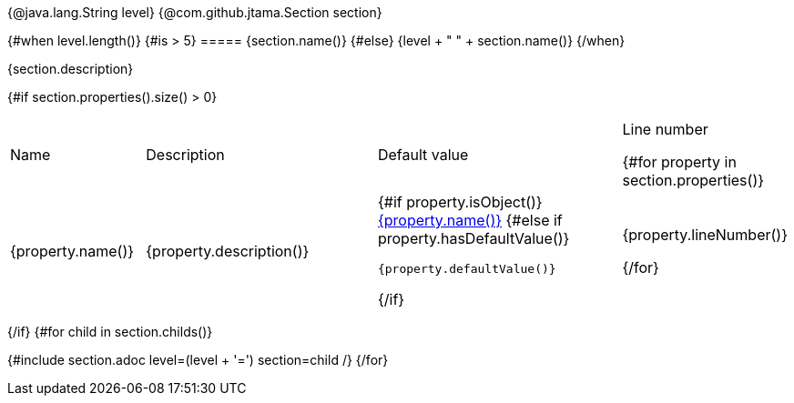 {@java.lang.String level}
{@com.github.jtama.Section section}
[#{section.formattedID()}]
{#when level.length()}
    {#is > 5}
===== {section.name()}
    {#else}
{level + " " + section.name()}
{/when}

{section.description}

{#if section.properties().size() > 0}
[.stripes-even, cols="2,4,4,1"]
|===
| Name | Description | Default value | Line number

{#for property in section.properties()}
a| {property.name()}
| {property.description()}
a|
{#if property.isObject()}
<<{property.formattedID()},{property.name()}>>
{#else if property.hasDefaultValue()}
[source]
----
{property.defaultValue()}
----
{/if}
| {property.lineNumber()}

{/for}
|===
{/if}
{#for child in section.childs()}

{#include section.adoc level=(level + '=')  section=child /}
{/for}
